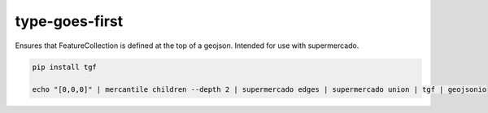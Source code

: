 type-goes-first
===============

Ensures that FeatureCollection is defined at the top of a geojson.
Intended for use with supermercado.

.. code-block:: console
    
    pip install tgf

    echo "[0,0,0]" | mercantile children --depth 2 | supermercado edges | supermercado union | tgf | geojsonio

